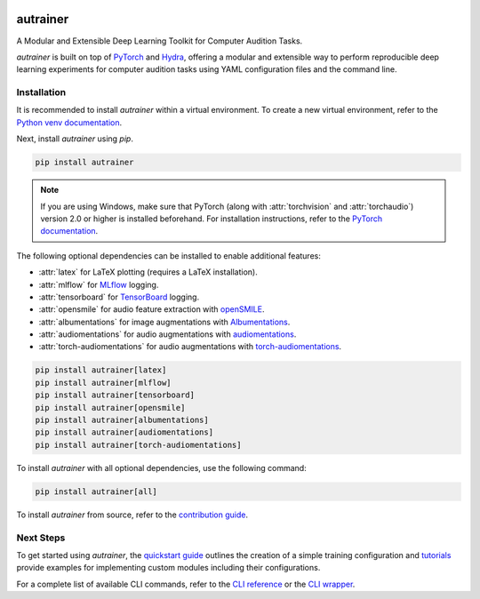 .. image:: https://autrainer.github.io/autrainer/_images/logo_banner.png
    :alt: autrainer — A Modular and Extensible Deep Learning Toolkit for Computer Audition Tasks
    :align: center


autrainer
=========

|pypi| |python_versions| |hugging_face| |license| |preprint|

A Modular and Extensible Deep Learning Toolkit for Computer Audition Tasks.

`autrainer` is built on top of `PyTorch <https://pytorch.org/>`_ and `Hydra <https://hydra.cc/>`_,
offering a modular and extensible way to perform reproducible deep learning experiments
for computer audition tasks using YAML configuration files and the command line.


.. _installation:

Installation
------------

It is recommended to install `autrainer` within a virtual environment.
To create a new virtual environment, refer to the `Python venv documentation <https://docs.python.org/3/library/venv.html>`_.

Next, install `autrainer` using `pip`.

.. code-block:: pip

   pip install autrainer

.. note::

   If you are using Windows, make sure that PyTorch (along with :attr:`torchvision` and :attr:`torchaudio`) version 2.0 or higher is installed beforehand.
   For installation instructions, refer to the `PyTorch documentation <https://pytorch.org/get-started/locally/>`_.


The following optional dependencies can be installed to enable additional features:

* :attr:`latex` for LaTeX plotting (requires a LaTeX installation).
* :attr:`mlflow` for `MLflow <https://mlflow.org/>`_ logging.
* :attr:`tensorboard` for `TensorBoard <https://www.tensorflow.org/tensorboard>`_ logging.
* :attr:`opensmile` for audio feature extraction with `openSMILE <https://audeering.com/opensmile/>`_.
* :attr:`albumentations` for image augmentations with `Albumentations <https://albumentations.ai/>`_.
* :attr:`audiomentations` for audio augmentations with `audiomentations <https://github.com/iver56/audiomentations>`_.
* :attr:`torch-audiomentations` for audio augmentations with `torch-audiomentations <https://github.com/asteroid-team/torch-audiomentations>`_.

.. code-block:: pip

   pip install autrainer[latex]
   pip install autrainer[mlflow]
   pip install autrainer[tensorboard]
   pip install autrainer[opensmile]
   pip install autrainer[albumentations]
   pip install autrainer[audiomentations]
   pip install autrainer[torch-audiomentations]

To install `autrainer` with all optional dependencies, use the following command:

.. code-block:: pip

   pip install autrainer[all]


To install `autrainer` from source, refer to the `contribution guide <https://autrainer.github.io/autrainer/development/contributing>`_.


Next Steps
----------

To get started using `autrainer`, the `quickstart guide <https://autrainer.github.io/autrainer/usage/quickstart>`_
outlines the creation of a simple training configuration and `tutorials <https://autrainer.github.io/autrainer/usage/tutorials>`_
provide examples for implementing custom modules including their configurations.

For a complete list of available CLI commands, refer to the
`CLI reference <https://autrainer.github.io/autrainer/usage/cli_reference>`_ or the
`CLI wrapper <https://autrainer.github.io/autrainer/usage/cli_wrapper>`_.

.. |pypi| image:: https://img.shields.io/pypi/v/autrainer?logo=pypi&logoColor=b4befe&color=b4befe
   :target: https://pypi.org/project/autrainer/
   :alt: autrainer PyPI Version

.. |python_versions| image:: https://img.shields.io/pypi/pyversions/autrainer?logo=python&logoColor=b4befe&color=b4befe
   :target: https://pypi.org/project/autrainer/
   :alt: autrainer Python Versions

.. |hugging_face| image:: https://img.shields.io/badge/Hugging_Face-autrainer-b4befe?logo=huggingface&logoColor=b4befe
   :target: https://huggingface.co/autrainer
   :alt: autrainer Hugging Face

.. |license| image:: https://img.shields.io/badge/license-MIT-b4befe?logo=c
   :target: https://github.com/autrainer/autrainer/blob/main/LICENSE
   :alt: autrainer GitHub License

.. |preprint| image:: https://img.shields.io/badge/arXiv-2412.11943-AD1C18?logoColor=b4befe&color=b4befe
   :target: https://arxiv.org/abs/2412.11943
   :alt: autrainer arXiv preprint
